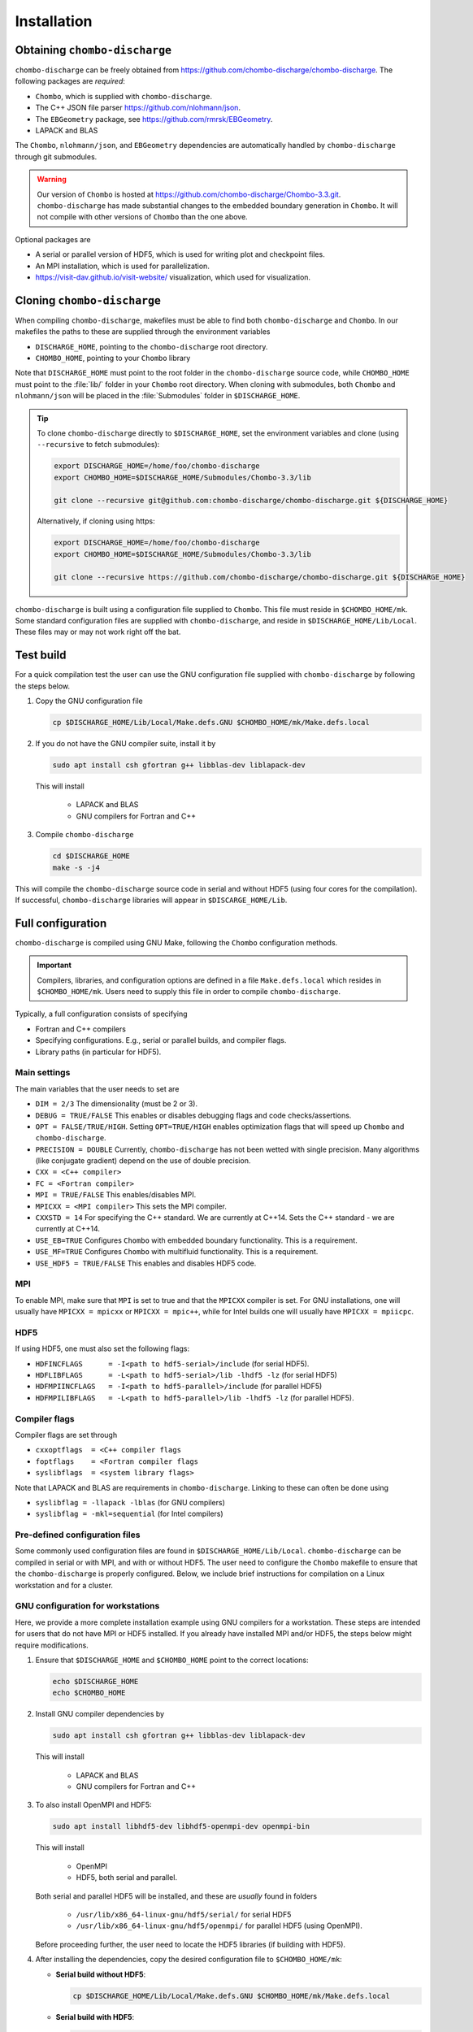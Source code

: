 .. _Chap:Installation:

Installation
============

Obtaining ``chombo-discharge``
------------------------------

``chombo-discharge`` can be freely obtained from `<https://github.com/chombo-discharge/chombo-discharge>`_.
The following packages are *required*:

* ``Chombo``, which is supplied with ``chombo-discharge``.
* The C++ JSON file parser `<https://github.com/nlohmann/json>`_.
* The ``EBGeometry`` package, see `<https://github.com/rmrsk/EBGeometry>`_.
* LAPACK and BLAS

The ``Chombo``, ``nlohmann/json``, and ``EBGeometry`` dependencies are automatically handled by ``chombo-discharge`` through git submodules.

.. warning::
   Our version of ``Chombo`` is hosted at `<https://github.com/chombo-discharge/Chombo-3.3.git>`_. 
   ``chombo-discharge`` has made substantial changes to the embedded boundary generation in ``Chombo``.
   It will not compile with other versions of ``Chombo`` than the one above.  

Optional packages are

* A serial or parallel version of HDF5, which is used for writing plot and checkpoint files.
* An MPI installation, which is used for parallelization.
* `<https://visit-dav.github.io/visit-website/>`_ visualization, which used for visualization.


Cloning ``chombo-discharge``
----------------------------

When compiling ``chombo-discharge``, makefiles must be able to find both ``chombo-discharge`` and ``Chombo``.
In our makefiles the paths to these are supplied through the environment variables

* ``DISCHARGE_HOME``, pointing to the ``chombo-discharge`` root directory.
* ``CHOMBO_HOME``, pointing to your ``Chombo`` library  

Note that ``DISCHARGE_HOME`` must point to the root folder in the ``chombo-discharge`` source code, while ``CHOMBO_HOME`` must point to the :file:`lib/` folder in your ``Chombo`` root directory.
When cloning with submodules, both ``Chombo`` and ``nlohmann/json`` will be placed in the :file:`Submodules` folder in ``$DISCHARGE_HOME``.  

.. tip::
   
   To clone ``chombo-discharge`` directly to ``$DISCHARGE_HOME``, set the environment variables and clone (using ``--recursive`` to fetch submodules):

   .. code-block:: bash

      export DISCHARGE_HOME=/home/foo/chombo-discharge
      export CHOMBO_HOME=$DISCHARGE_HOME/Submodules/Chombo-3.3/lib
		
      git clone --recursive git@github.com:chombo-discharge/chombo-discharge.git ${DISCHARGE_HOME}

   Alternatively, if cloning using https:

   .. code-block:: bash

      export DISCHARGE_HOME=/home/foo/chombo-discharge
      export CHOMBO_HOME=$DISCHARGE_HOME/Submodules/Chombo-3.3/lib
		
      git clone --recursive https://github.com/chombo-discharge/chombo-discharge.git ${DISCHARGE_HOME}   

``chombo-discharge`` is built using a configuration file supplied to ``Chombo``.
This file must reside in ``$CHOMBO_HOME/mk``.
Some standard configuration files are supplied with ``chombo-discharge``, and reside in ``$DISCHARGE_HOME/Lib/Local``.
These files may or may not work right off the bat. 

Test build
----------

For a quick compilation test the user can use the GNU configuration file supplied with ``chombo-discharge`` by following the steps below.

#. Copy the GNU configuration file

   .. code-block:: text

      cp $DISCHARGE_HOME/Lib/Local/Make.defs.GNU $CHOMBO_HOME/mk/Make.defs.local

#. If you do not have the GNU compiler suite, install it by

   .. code-block::
   
      sudo apt install csh gfortran g++ libblas-dev liblapack-dev

   This will install
   
      * LAPACK and BLAS
      * GNU compilers for Fortran and C++

#. Compile ``chombo-discharge`` 

   .. code-block:: text

      cd $DISCHARGE_HOME
      make -s -j4

This will compile the ``chombo-discharge`` source code in serial and without HDF5 (using four cores for the compilation).
If successful, ``chombo-discharge`` libraries will appear in ``$DISCARGE_HOME/Lib``.

.. _Chap:AdvancedConfig:

Full configuration
------------------

``chombo-discharge`` is compiled using GNU Make, following the ``Chombo`` configuration methods.

.. important::

   Compilers, libraries, and configuration options are defined in a file ``Make.defs.local`` which resides in ``$CHOMBO_HOME/mk``.
   Users need to supply this file in order to compile ``chombo-discharge``.
   
Typically, a full configuration consists of specifying

* Fortran and C++ compilers
* Specifying configurations. E.g., serial or parallel builds, and compiler flags. 
* Library paths (in particular for HDF5).

Main settings
_____________

The main variables that the user needs to set are

* ``DIM = 2/3`` The dimensionality (must be 2 or 3). 
* ``DEBUG = TRUE/FALSE``
  This enables or disables debugging flags and code checks/assertions.
* ``OPT = FALSE/TRUE/HIGH``.
  Setting ``OPT=TRUE/HIGH`` enables optimization flags that will speed up ``Chombo`` and ``chombo-discharge``.
* ``PRECISION = DOUBLE``
  Currently, ``chombo-discharge`` has not been wetted with single precision.
  Many algorithms (like conjugate gradient) depend on the use of double precision.
* ``CXX = <C++ compiler>``
* ``FC = <Fortran compiler>``
* ``MPI = TRUE/FALSE``
  This enables/disables MPI.
* ``MPICXX = <MPI compiler>`` This sets the MPI compiler.
* ``CXXSTD = 14`` For specifying the C++ standard. We are currently at C++14.
  Sets the C++ standard - we are currently at C++14.
* ``USE_EB=TRUE``
  Configures ``Chombo`` with embedded boundary functionality.
  This is a requirement. 
* ``USE_MF=TRUE``
  Configures ``Chombo`` with multifluid functionality.
  This is a requirement.
* ``USE_HDF5 = TRUE/FALSE``
  This enables and disables HDF5 code.

MPI
___

To enable MPI, make sure that ``MPI`` is set to true and that the ``MPICXX`` compiler is set.
For GNU installations, one will usually have ``MPICXX = mpicxx`` or ``MPICXX = mpic++``, while for Intel builds one will usually have ``MPICXX = mpiicpc``.

HDF5
____

If using HDF5, one must also set the following flags:

* ``HDFINCFLAGS      = -I<path to hdf5-serial>/include`` (for serial HDF5). 
* ``HDFLIBFLAGS      = -L<path to hdf5-serial>/lib -lhdf5 -lz`` (for serial HDF5)
* ``HDFMPIINCFLAGS   = -I<path to hdf5-parallel>/include`` (for parallel HDF5)
* ``HDFMPILIBFLAGS   = -L<path to hdf5-parallel>/lib -lhdf5 -lz`` (for parallel HDF5).

Compiler flags
______________

Compiler flags are set through

* ``cxxoptflags  = <C++ compiler flags``
* ``foptflags    = <Fortran compiler flags``
* ``syslibflags  = <system library flags>``

Note that LAPACK and BLAS are requirements in ``chombo-discharge``.
Linking to these can often be done using

* ``syslibflag = -llapack -lblas`` (for GNU compilers)
* ``syslibflag = -mkl=sequential`` (for Intel compilers)  
  

Pre-defined configuration files
_______________________________

Some commonly used configuration files are found in ``$DISCHARGE_HOME/Lib/Local``.
``chombo-discharge`` can be compiled in serial or with MPI, and with or without HDF5.
The user need to configure the ``Chombo`` makefile to ensure that the ``chombo-discharge`` is properly configured.
Below, we include brief instructions for compilation on a Linux workstation and for a cluster. 


GNU configuration for workstations
__________________________________

Here, we provide a more complete installation example using GNU compilers for a workstation.
These steps are intended for users that do not have MPI or HDF5 installed.
If you already have installed MPI and/or HDF5, the steps below might require modifications.

#. Ensure that ``$DISCHARGE_HOME`` and ``$CHOMBO_HOME`` point to the correct locations:

   .. code-block:: bash
		   
      echo $DISCHARGE_HOME
      echo $CHOMBO_HOME

#. Install GNU compiler dependencies by

   .. code-block::
   
      sudo apt install csh gfortran g++ libblas-dev liblapack-dev

   This will install

      * LAPACK and BLAS
      * GNU compilers for Fortran and C++   

#. To also install OpenMPI and HDF5:

   .. code-block::

      sudo apt install libhdf5-dev libhdf5-openmpi-dev openmpi-bin

   This will install

      * OpenMPI
      * HDF5, both serial and parallel.

   Both serial and parallel HDF5 will be installed, and these are *usually* found in folders

     * ``/usr/lib/x86_64-linux-gnu/hdf5/serial/`` for serial HDF5
     * ``/usr/lib/x86_64-linux-gnu/hdf5/openmpi/`` for parallel HDF5 (using OpenMPI). 
     
   Before proceeding further, the user need to locate the HDF5 libraries (if building with HDF5). 

#. After installing the dependencies, copy the desired configuration file to ``$CHOMBO_HOME/mk``:

   * **Serial build without HDF5**:

     .. code-block:: text

	cp $DISCHARGE_HOME/Lib/Local/Make.defs.GNU $CHOMBO_HOME/mk/Make.defs.local

   * **Serial build with HDF5**:

     .. code-block:: text

	cp $DISCHARGE_HOME/Lib/Local/Make.defs.HDF5.GNU $CHOMBO_HOME/mk/Make.defs.local

   * **MPI build without HDF5**:

     .. code-block:: text

	cp $DISCHARGE_HOME/Lib/Local/Make.defs.MPI.GNU $CHOMBO_HOME/mk/Make.defs.local

   * **MPI build with HDF5**:

     .. code-block:: text

	cp $DISCHARGE_HOME/Lib/Local/Make.defs.MPI.HDF5.GNU $CHOMBO_HOME/mk/Make.defs.local

#. Compile the ``chombo-discharge``

   .. code-block:: text

      cd $DISCHARGE_HOME
      make -s -j4 discharge-lib

This will compile the ``chombo-discharge`` source code using the configuration settings set by the user.
To compile ``chombo-discharge`` in 3D, do ``make -s -j4 DIM=3 discharge-lib``.
If successful, ``chombo-discharge`` libraries will appear in ``$DISCARGE_HOME/Lib``.

Configuration on clusters
_________________________

To configure ``chombo-discharge`` for executation on a cluster, use one of the makefiles supplied in ``$DISCHARGE_HOME/Lib/Local`` if it exists for your computer.
Alternatively, copy ``$DISCHARGE_HOME/Lib/Local/Make.defs.local.template`` to ``$CHOMBO_HOME/mk/Make.defs.local`` and set the compilers, optimization flags, and paths to HDF5 library.

On clusters, MPI and HDF5 are usually already installed, but must usually be loaded (e.g. as modules) before compilation.

Configuration files for GitHub
______________________________

``chombo-discharge`` uses GitHub actions for continuous integration and testing.
These tests run on Linux for a selection of GNU and Intel compilers.
The configuration files are located in :file:`$DISCHARGE_HOME/Lib/Local/GitHub`. 

Running example applications
----------------------------

In ``chombo-discharge``, applications are set up so that they use the ``chombo-discharge`` source code and one ``chombo-discharge`` physics module.
These are normally set up through Python interfaces accompanying each module. 
Several example applications are given in :file:`$DISCHARGE_HOME/Exec`, which are organized by example type (e.g., plasma simulation, electrostatics, radiative transfer, etc).
If ``chombo-discharge`` built successfully, it will usually be sufficient to compile the example by navigating to the folder containing the program file (:file:`program.cpp`) and compiling it:

.. code-block:: text

   make -s -j4 program

To see how these programs are run, see :ref:`Chap:Control`.   

Positive streamer in air
________________________

To run one of the applications that use a particular ``chombo-discharge`` physics module, we will run a simulation of a positive streamer (in air). 

The application code is located in ``$DISCHARGE_HOME/Exec/Examples/CdrPlasma/DeterministicAir`` and it uses the convection-diffusion-reaction plasma module (located in ``$DISCHARGE_HOME/Physics/CdrPlasma``).

First, compile the application by

.. code-block:: text

   cd $DISCHARGE_HOME/Exec/Examples/CdrPlasma/DeterministicAir
   make -s -j4 DIM=2 program

This will provide an executable named ``program2d.<bunch_of_options>.ex``.
If one compiles for 3D, i.e. ``DIM=3``, the executable will be named ``program3d.<bunch_of_options>.ex``.

To run the application do:

**Serial build**

.. code-block:: text

   ./program2d.<bunch_of_options>.ex positive2d.inputs

**Parallel build**
  
.. code-block:: text

   mpirun -np 8 program2d.<bunch_of_options>.ex positive2d.inputs   

If the user also compiled with HDF5, plot files will appear in the subfolder ``plt``.

.. tip::

   One can track the simulation progress through the :file:`pout.*` files, see :ref:`Chap:pout`.

.. _Chap:TroubleShooting:

Troubleshooting
---------------

If the prerequisites are in place, compilation of ``chombo-discharge`` is usually straightforward.
However, due to dependencies on ``Chombo`` and HDF5, compilation can sometimes be an issue.
Our experience is that if ``Chombo`` compiles, so does ``chombo-discharge``.

If experiencing issues, try cleaning ``chombo-discharge`` by

.. code-block:: bash

   cd $DISCHARGE_HOME
   make pristine

.. note::

   Do not hesitate to contact us at `GitHub <https://github.com/chombo-discharge/chombo-discharge>`_ regarding installation issues.

Recommended configurations
__________________________

Production runs
^^^^^^^^^^^^^^^

For production runs, we generally recommend that the user compiles with ``DEBUG=FALSE`` and ``OPT=HIGH``.
These settings can be set directly in :file:`Make.defs.local`.
Alternatively, they can be included directly on the command line when compiling problems.

Debugging
^^^^^^^^^

If you believe that there might be a bug in the code, one can compile with ``DEBUG=TRUE`` and ``OPT=TRUE``.
This will turn on some assertions throughout ``Chombo`` and ``chombo-discharge``.    

Common problems
_______________

* Missing library paths:

   On some installations the linker can not find the HDF5 library.
   To troubleshoot, make sure that the the environment variable ``LD_LIBRARY_PATH`` can find the HDF5 libraries:

   .. code-block:: bash

      echo $LD_LIBRARY_PATH

   If the path is not included, it can be defined by:

   .. code-block:: bash

      export LD_LIBRARY_PATH=$LD_LIBRARY_PATH:/<path_to_hdf5_installation>/lib

* Incomplete perl installations.

  ``Chombo`` may occasionally complain about incomplete perl modules.
  These error messages are unrelated to ``Chombo`` and ``chombo-discharge``, but the user may need to install additional perl modules before compiling ``chombo-discharge``.

  
